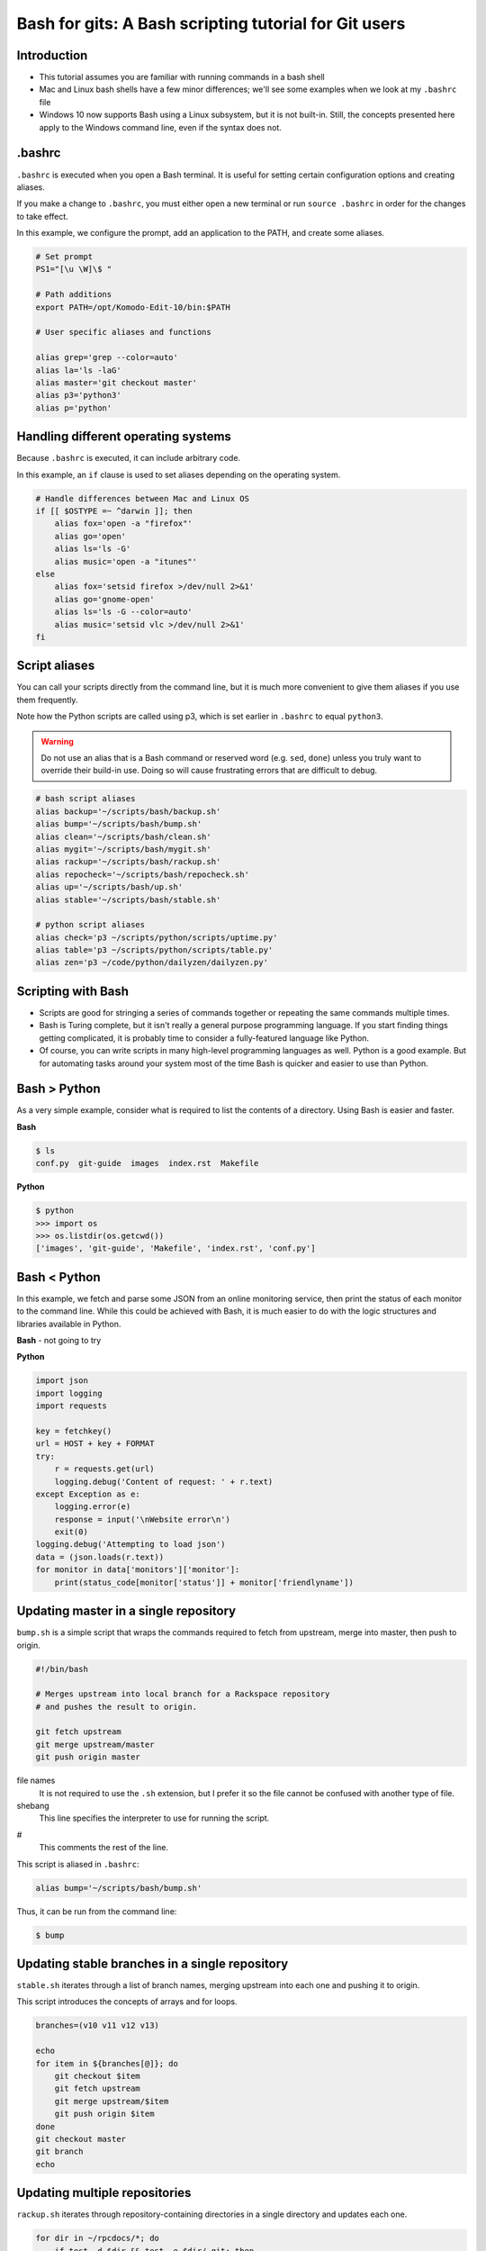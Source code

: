 ======================================================
Bash for gits: A Bash scripting tutorial for Git users
======================================================

.. ifslides::

   .. rst-class:: title-image

      .. figure:: ../images/bash-logo.png

Introduction
~~~~~~~~~~~~

.. rst-class:: build

-  This tutorial assumes you are familiar with running commands in a bash shell
-  Mac and Linux bash shells have a few minor differences; we'll see
   some examples when we look at my ``.bashrc`` file
-  Windows 10 now supports Bash using a Linux subsystem, but it is not
   built-in. Still, the concepts presented here apply to the Windows command
   line, even if the syntax does not.

.bashrc
~~~~~~~

``.bashrc`` is executed when you open a Bash terminal. It is useful for
setting certain configuration options and creating aliases.

If you make a change to ``.bashrc``, you must either open a new terminal or
run ``source .bashrc`` in order for the changes to take effect.

In this example, we configure the prompt, add an application to the PATH, and
create some aliases.

.. code::

   # Set prompt
   PS1="[\u \W]\$ "

   # Path additions
   export PATH=/opt/Komodo-Edit-10/bin:$PATH

   # User specific aliases and functions

   alias grep='grep --color=auto'
   alias la='ls -laG'
   alias master='git checkout master'
   alias p3='python3'
   alias p='python'

Handling different operating systems
~~~~~~~~~~~~~~~~~~~~~~~~~~~~~~~~~~~~

Because ``.bashrc`` is executed, it can include arbitrary code.

In this example, an ``if`` clause is used to set aliases depending on the
operating system.

.. code::

   # Handle differences between Mac and Linux OS
   if [[ $OSTYPE =~ ^darwin ]]; then
       alias fox='open -a "firefox"'
       alias go='open'
       alias ls='ls -G'
       alias music='open -a "itunes"'
   else
       alias fox='setsid firefox >/dev/null 2>&1'
       alias go='gnome-open'
       alias ls='ls -G --color=auto'
       alias music='setsid vlc >/dev/null 2>&1'
   fi

Script aliases
~~~~~~~~~~~~~~

You can call your scripts directly from the command line, but it is much more
convenient to give them aliases if you use them frequently.

Note how the Python scripts are called using p3, which is set earlier in
``.bashrc`` to equal ``python3``.

.. warning::

   Do not use an alias that is a Bash command or reserved word (e.g. ``sed``,
   ``done``) unless you truly want to override their build-in use.
   Doing so will cause frustrating errors that are difficult to debug.

.. code::

   # bash script aliases
   alias backup='~/scripts/bash/backup.sh'
   alias bump='~/scripts/bash/bump.sh'
   alias clean='~/scripts/bash/clean.sh'
   alias mygit='~/scripts/bash/mygit.sh'
   alias rackup='~/scripts/bash/rackup.sh'
   alias repocheck='~/scripts/bash/repocheck.sh'
   alias up='~/scripts/bash/up.sh'
   alias stable='~/scripts/bash/stable.sh'

   # python script aliases
   alias check='p3 ~/scripts/python/scripts/uptime.py'
   alias table='p3 ~/scripts/python/scripts/table.py'
   alias zen='p3 ~/code/python/dailyzen/dailyzen.py'

Scripting with Bash
~~~~~~~~~~~~~~~~~~~

-  Scripts are good for stringing a series of commands together or repeating
   the same commands multiple times.
-  Bash is Turing complete, but it isn't really a general purpose programming
   language. If you start finding things getting complicated, it is probably
   time to consider a fully-featured language like Python.
-  Of course, you can write scripts in many high-level programming languages as
   well. Python is a good example. But for automating tasks around your system
   most of the time Bash is quicker and easier to use than Python.

Bash > Python
~~~~~~~~~~~~~

As a very simple example, consider what is required to list the contents of
a directory. Using Bash is easier and faster.

**Bash**

.. code::

   $ ls
   conf.py  git-guide  images  index.rst  Makefile

**Python**

.. code::

   $ python
   >>> import os
   >>> os.listdir(os.getcwd())
   ['images', 'git-guide', 'Makefile', 'index.rst', 'conf.py']

Bash < Python
~~~~~~~~~~~~~

In this example, we fetch and parse some JSON from an online monitoring
service, then print the status of each monitor to the command line. While this
could be achieved with Bash, it is much easier to do with the logic structures
and libraries available in Python.

**Bash** - not going to try

**Python**

.. code::

   import json
   import logging
   import requests

   key = fetchkey()
   url = HOST + key + FORMAT
   try:
       r = requests.get(url)
       logging.debug('Content of request: ' + r.text)
   except Exception as e:
       logging.error(e)
       response = input('\nWebsite error\n')
       exit(0)
   logging.debug('Attempting to load json')
   data = (json.loads(r.text))
   for monitor in data['monitors']['monitor']:
       print(status_code[monitor['status']] + monitor['friendlyname'])

Updating master in a single repository
~~~~~~~~~~~~~~~~~~~~~~~~~~~~~~~~~~~~~~

``bump.sh`` is a simple script that wraps the commands required to fetch from
upstream, merge into master, then push to origin.

.. code::

   #!/bin/bash

   # Merges upstream into local branch for a Rackspace repository
   # and pushes the result to origin.

   git fetch upstream
   git merge upstream/master
   git push origin master

file names
   It is not required to use the ``.sh`` extension, but I prefer it so the file
   cannot be confused with another type of file.

shebang
   This line specifies the interpreter to use for running the script.

#
   This comments the rest of the line.


This script is aliased in ``.bashrc``:

.. code::

   alias bump='~/scripts/bash/bump.sh'

Thus, it can be run from the command line:

.. code::

   $ bump

Updating stable branches in a single repository
~~~~~~~~~~~~~~~~~~~~~~~~~~~~~~~~~~~~~~~~~~~~~~~

``stable.sh`` iterates through a list of branch names, merging upstream into
each one and pushing it to origin.

This script introduces the concepts of arrays and for loops.

.. code::

   branches=(v10 v11 v12 v13)

   echo
   for item in ${branches[@]}; do
       git checkout $item
       git fetch upstream
       git merge upstream/$item
       git push origin $item
   done
   git checkout master
   git branch
   echo

Updating multiple repositories
~~~~~~~~~~~~~~~~~~~~~~~~~~~~~~

``rackup.sh`` iterates through repository-containing directories in a single
directory and updates each one.

.. code::

   for dir in ~/rpcdocs/*; do
       if test -d $dir && test -e $dir/.git; then
           cd $dir
           git fetch upstream
           git merge upstream/master
           git push origin master
       fi
   done

Updating multiple directories with multiple repositories
~~~~~~~~~~~~~~~~~~~~~~~~~~~~~~~~~~~~~~~~~~~~~~~~~~~~~~~~

``up.sh`` iterates through multiple directories, each containing multiple
repository-containing directories, and updates each one.

Note how this script calls other scripts using absolute paths.

.. code::

   div='======================'

   echo
   echo $div
   echo 'OpenStack Repositories'
   echo $div
   bash ~/scripts/bash/stack.sh
   echo

   echo $div
   echo 'Rackspace Repositories'
   echo $div
   bash ~/scripts/bash/rackup.sh
   echo

   echo $div
   echo 'My GitHub Repositories'
   echo $div
   bash ~/scripts/bash/mygit.sh
   echo

Checking the status of your repositories
~~~~~~~~~~~~~~~~~~~~~~~~~~~~~~~~~~~~~~~~

``repocheck.sh`` is one of the scripts I call most often. It runs
``git status`` on all my repositories and tells me if I have uncommitted work
or if I'm on a non-master branch. I always like to run this before running
update scripts to prevent merge problems.

.. code::

   repos=(openstack rpcdocs code code/python scripts)

   echo
   for item in ${repos[@]}; do
       root=~/$item/*
       for dir in $root; do
           if test -d $dir && test -e $dir/.git; then
               cd $dir && echo $dir
               branch=$(git status -s -b)
               if ! [ "$branch" = "## master...origin/master" ]; then
                   git status -s -b
               fi
           fi
       done
   done
   echo

Cleaning your repositories
~~~~~~~~~~~~~~~~~~~~~~~~~~

``clean.sh`` performs a ``git clean`` on all repositories. It runs
``repocheck.sh`` first and asks for confirmation to continue. This is because
it deletes uncommitted files.

.. warning::

   Destructive. This script deletes uncommitted files.

.. code::

   bash ~/scripts/bash/repocheck.sh
   echo -n "Proceed with git clean? (y/n): "
   read proceed
   if [ "$proceed" != "y" ]; then
       exit
   else
       echo "Cleaning git repos..."
   fi
   echo

   repos=(openstack rpcdocs code code/python scripts)

   for item in ${repos[@]}; do
       root=~/$item/*
       for dir in $root; do
           if test -d $dir && test -e $dir/.git; then
               if [ $dir == ~/rpcdocs/internal-docs-rpc ]; then
                   true
               else
                   cd $dir && echo $dir
                   git clean -xfd && git remote prune origin
               fi
           fi
       done
   done
   echo


Scripting other things
~~~~~~~~~~~~~~~~~~~~~~

Scripts can contain anything you can run from the command line, not just git
commands. For example, I use an aliased script to run backups for my Fedora
machine.

.. code::

   if [ "$1" = "all" ]; then
       sudo rsync -azvACHS --delete \
       --progress --exclude={"/dev/","/proc/","/sys/","/tmp/","/run/","/mnt/"} \
       --exclude={"/media/","/lost+found/"} /* \
       /run/media/bmoss/FreeAgent\ GoFlex\ Drive/FedoraBackup/
   else
       rsync -azvACHS --delete \
       --progress --exclude={"/dev/","/proc/","/sys/","/tmp/","/run/","/mnt/"} \
       --exclude={"/media/","/lost+found/",".gem/",".ICEauthority/"} \
       --exclude={".macromedia/",".pki/",".shutter/",".gimp-2.8/",".java/"} \
       --exclude={".mozilla/",".python_history/",".adobe/",".cache/"} \
       --exclude={".dropbox/",".gnome2/",".gnome2_private/",".novaclient/"} \
       --exclude={".thumbnails/",".bash_history/",".dropbox-dist/",".gnupg/"} \
       --exclude={".tox/",".bash_logout/",".esd_auth/",".gphoto/",".m2/"} \
       /home/bmoss/ \
       /run/media/bmoss/FreeAgent\ GoFlex\ Drive/FedoraBackup/home/bmoss/
   fi

In a former life, I needed to clean up a few hundred XML files. Perfect time
for a script.

.. code::

   # Removes whitespace between <screen> tags and swaps invalid characters for
   # valid XML codes.

   sed -i ':a;N;$!ba;s/[ \t]*<screen>\n/<screen>/g' $1
   sed -i ':a;N;$!ba;s/[ \t]*<screen>\t/<screen>/g' $1
   sed -i "s/\`/'/g" $1
   sed -i 's/C\&U/C\&amp\;U/g' $1
   sed -i 's/ \& / and /g' $1
   sed -i 's/ \#</ \&lt\;/g' $1

Tips
~~~~

Exit on error
   Add ``set -e`` to the top of your script in order to exit immediately if a
   command exits with a non-zero status.

   Cancel setting using ``set +e``.

Activate debugging
   Add ``set -x`` at the point you want to start debugging. This causes all
   commands being run to output to the command line.

   Cancel setting using ``set +x``.

Stringing together commands
   To execute commands in a series, separate with ``;`` or put each command
   on a newline.

   .. code::

      $ pwd; cat temp.rst; ls

      /home/scripts/doc
      cat: temp.rst: No such file or directory
      conf.py  git-guide  images  index.rst  Makefile

   Use ``&&`` if you want the line to stop if a command fails.

   .. code::

      $ pwd && cat temp.rst && ls

      /home/scripts/doc
      cat: temp.rst: No such file or directory

GitHub
   Use GitHub: it gives you practice and makes it easy to share your scripts
   between systems and with other people.

Document
   Always document your scripts! It is amazing how quickly you forget what
   a script does when you haven't used it in a while. Plus, if it is
   documented it is a lot easier to share it with other people.

Warning
~~~~~~~

Be very careful when scripting destructive commands. If you feel tempted to use
``-f``, think long and hard.

**BAD**

.. code::

   git push -f

   rm -rf

To some extent, this is mitigated when working in Git repositories as you can
almost always go back to a previous commit. You will, however, be sad if a
day's uncommitted work gets wiped out or you clobber someone else's branch
by force pushing to it.

Where to next
~~~~~~~~~~~~~

There are many online tutorials and old-school guides to using Bash. To be
honest though, I generally find it better to search for solutions to specific
problems. No one is a Bash programmer by trade, rather it is something you use
to get things done around your system.

So Google, use Stack Overflow, and cannibalize other people's work.

For better of for worse, my bash scripts are all on GitHub:

https://github.com/kallimachos/bash

Congratulations!
~~~~~~~~~~~~~~~~

You now know enough to be dangerous. Go forth and iterate!
